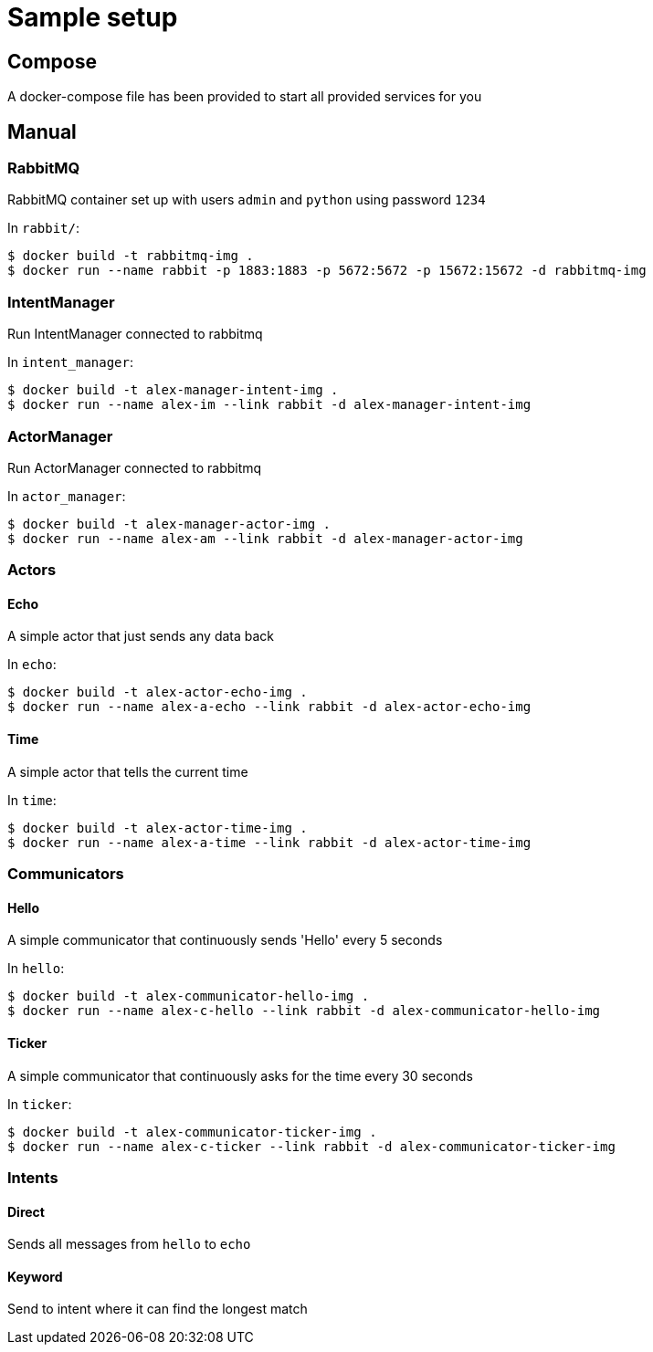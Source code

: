 = Sample setup

== Compose
A docker-compose file has been provided to start all provided services for you




== Manual

=== RabbitMQ
RabbitMQ container set up with users `admin` and `python` using password `1234`

In `rabbit/`:

[source, bash]
----
$ docker build -t rabbitmq-img .
$ docker run --name rabbit -p 1883:1883 -p 5672:5672 -p 15672:15672 -d rabbitmq-img
----



=== IntentManager
Run IntentManager connected to rabbitmq

In `intent_manager`:

[source, bash]
----
$ docker build -t alex-manager-intent-img .
$ docker run --name alex-im --link rabbit -d alex-manager-intent-img
----



=== ActorManager
Run ActorManager connected to rabbitmq

In `actor_manager`:

[source, bash]
----
$ docker build -t alex-manager-actor-img .
$ docker run --name alex-am --link rabbit -d alex-manager-actor-img
----



=== Actors

==== Echo
A simple actor that just sends any data back

In `echo`:

[source, bash]
----
$ docker build -t alex-actor-echo-img .
$ docker run --name alex-a-echo --link rabbit -d alex-actor-echo-img
----


==== Time
A simple actor that tells the current time

In `time`:

[source, bash]
----
$ docker build -t alex-actor-time-img .
$ docker run --name alex-a-time --link rabbit -d alex-actor-time-img
----



=== Communicators

==== Hello
A simple communicator that continuously sends 'Hello' every 5 seconds

In `hello`:

[source, bash]
----
$ docker build -t alex-communicator-hello-img .
$ docker run --name alex-c-hello --link rabbit -d alex-communicator-hello-img
----


==== Ticker
A simple communicator that continuously asks for the time every 30 seconds

In `ticker`:

[source, bash]
----
$ docker build -t alex-communicator-ticker-img .
$ docker run --name alex-c-ticker --link rabbit -d alex-communicator-ticker-img
----



=== Intents

==== Direct
Sends all messages from `hello` to `echo`



==== Keyword
Send to intent where it can find the longest match
